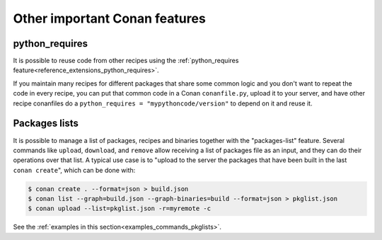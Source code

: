 .. _other_important_features:

Other important Conan features
==============================

python_requires
---------------

It is possible to reuse code from other recipes using the :ref:`python_requires feature<reference_extensions_python_requires>`.

If you maintain many recipes for different packages that share some common logic and you don't want to repeat the code in every recipe, you can put that common code in a Conan ``conanfile.py``, upload it to your server, and have other recipe conanfiles do a ``python_requires = "mypythoncode/version"`` to depend on it and reuse it.

Packages lists
--------------

It is possible to manage a list of packages, recipes and binaries together with the "packages-list" feature. 
Several commands like ``upload``, ``download``, and ``remove`` allow receiving a list of packages file as an input, and they can do their operations over that list.
A typical use case is to "upload to the server the packages that have been built in the last ``conan create``", which can be done with:

.. code:: bash

    $ conan create . --format=json > build.json
    $ conan list --graph=build.json --graph-binaries=build --format=json > pkglist.json
    $ conan upload --list=pkglist.json -r=myremote -c

See the :ref:`examples in this section<examples_commands_pkglists>`.
